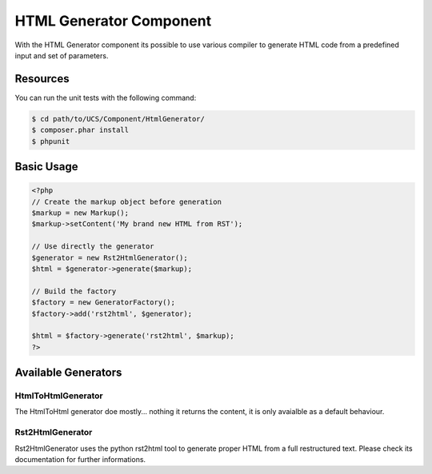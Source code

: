HTML Generator Component
========================

With the HTML Generator component its possible to use various compiler to generate HTML code from 
a predefined input and set of parameters.

Resources
---------

You can run the unit tests with the following command:

.. code-block:: bash

    $ cd path/to/UCS/Component/HtmlGenerator/
    $ composer.phar install
    $ phpunit

Basic Usage
-----------

.. code-block:: php

    <?php
    // Create the markup object before generation
    $markup = new Markup();
    $markup->setContent('My brand new HTML from RST');

    // Use directly the generator
    $generator = new Rst2HtmlGenerator();
    $html = $generator->generate($markup);

    // Build the factory
    $factory = new GeneratorFactory();
    $factory->add('rst2html', $generator);

    $html = $factory->generate('rst2html', $markup);
    ?>

Available Generators
--------------------

HtmlToHtmlGenerator
+++++++++++++++++++

The HtmlToHtml generator doe mostly... nothing it returns the content, it is only avaialble
as a default behaviour.

Rst2HtmlGenerator
+++++++++++++++++

Rst2HtmlGenerator uses the python rst2html tool to generate proper HTML from a full restructured
text. Please check its documentation for further informations.